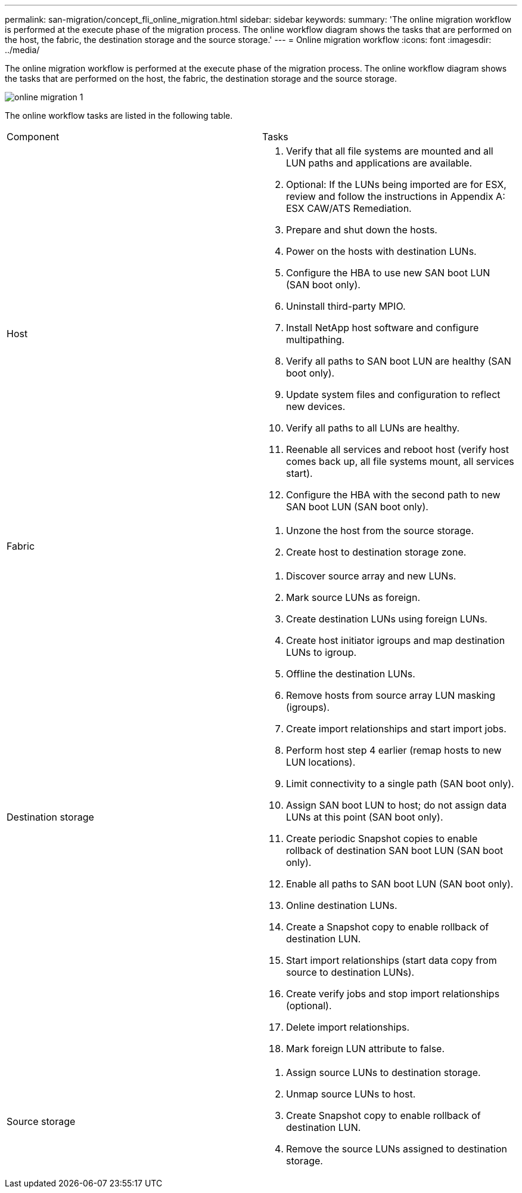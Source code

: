 ---
permalink: san-migration/concept_fli_online_migration.html
sidebar: sidebar
keywords: 
summary: 'The online migration workflow is performed at the execute phase of the migration process. The online workflow diagram shows the tasks that are performed on the host, the fabric, the destination storage and the source storage.'
---
= Online migration workflow
:icons: font
:imagesdir: ../media/

[.lead]
The online migration workflow is performed at the execute phase of the migration process. The online workflow diagram shows the tasks that are performed on the host, the fabric, the destination storage and the source storage.

image::../media/online_migration_1.png[]

The online workflow tasks are listed in the following table.

|===
| Component| Tasks
a|
Host
a|

. Verify that all file systems are mounted and all LUN paths and applications are available.
. Optional: If the LUNs being imported are for ESX, review and follow the instructions in Appendix A: ESX CAW/ATS Remediation.
. Prepare and shut down the hosts.
. Power on the hosts with destination LUNs.
. Configure the HBA to use new SAN boot LUN (SAN boot only).
. Uninstall third-party MPIO.
. Install NetApp host software and configure multipathing.
. Verify all paths to SAN boot LUN are healthy (SAN boot only).
. Update system files and configuration to reflect new devices.
. Verify all paths to all LUNs are healthy.
. Reenable all services and reboot host (verify host comes back up, all file systems mount, all services start).
. Configure the HBA with the second path to new SAN boot LUN (SAN boot only).

a|
Fabric
a|

. Unzone the host from the source storage.
. Create host to destination storage zone.

a|
Destination storage
a|

. Discover source array and new LUNs.
. Mark source LUNs as foreign.
. Create destination LUNs using foreign LUNs.
. Create host initiator igroups and map destination LUNs to igroup.
. Offline the destination LUNs.
. Remove hosts from source array LUN masking (igroups).
. Create import relationships and start import jobs.
. Perform host step 4 earlier (remap hosts to new LUN locations).
. Limit connectivity to a single path (SAN boot only).
. Assign SAN boot LUN to host; do not assign data LUNs at this point (SAN boot only).
. Create periodic Snapshot copies to enable rollback of destination SAN boot LUN (SAN boot only).
. Enable all paths to SAN boot LUN (SAN boot only).
. Online destination LUNs.
. Create a Snapshot copy to enable rollback of destination LUN.
. Start import relationships (start data copy from source to destination LUNs).
. Create verify jobs and stop import relationships (optional).
. Delete import relationships.
. Mark foreign LUN attribute to false.

a|
Source storage
a|

. Assign source LUNs to destination storage.
. Unmap source LUNs to host.
. Create Snapshot copy to enable rollback of destination LUN.
. Remove the source LUNs assigned to destination storage.

|===
